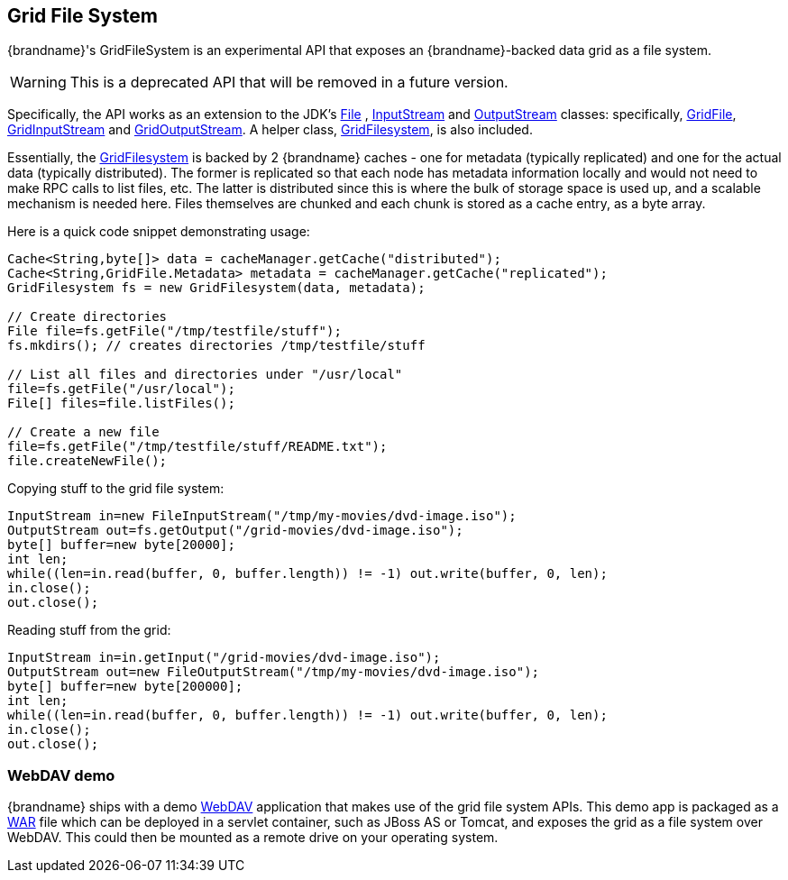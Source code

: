 [[grid_file]]
==  Grid File System
{brandname}'s GridFileSystem is an experimental API that exposes an {brandname}-backed data grid as a file system.

WARNING: This is a deprecated API that will be removed in a future version.

Specifically, the API works as an extension to the JDK's link:{jdkdocroot}/java/io/File.html[File] , link:{jdkdocroot}/java/io/InputStream.html[InputStream] and link:{jdkdocroot}/java/io/OutputStream.html[OutputStream] classes: specifically, link:{javadocroot}/org/infinispan/io/GridFile.html[GridFile], link:{javadocroot}/org/infinispan/io/GridInputStream.html[GridInputStream] and link:{javadocroot}/org/infinispan/io/GridOutputStream.html[GridOutputStream].
A helper class, link:{javadocroot}/org/infinispan/io/GridFilesystem.html[GridFilesystem], is also included.

Essentially, the link:{javadocroot}/org/infinispan/io/GridFilesystem.html[GridFilesystem] is backed by 2 {brandname} caches - one for metadata (typically replicated) and one for the actual data (typically distributed).
The former is replicated so that each node has metadata information locally and would not need to make RPC calls to list files, etc.
The latter is distributed since this is where the bulk of storage space is used up, and a scalable mechanism is needed here.
Files themselves are chunked and each chunk is stored as a cache entry, as a byte array.

Here is a quick code snippet demonstrating usage:

[source,java]
----

Cache<String,byte[]> data = cacheManager.getCache("distributed");
Cache<String,GridFile.Metadata> metadata = cacheManager.getCache("replicated");
GridFilesystem fs = new GridFilesystem(data, metadata);

// Create directories
File file=fs.getFile("/tmp/testfile/stuff");
fs.mkdirs(); // creates directories /tmp/testfile/stuff

// List all files and directories under "/usr/local"
file=fs.getFile("/usr/local");
File[] files=file.listFiles();

// Create a new file
file=fs.getFile("/tmp/testfile/stuff/README.txt");
file.createNewFile();

----

Copying stuff to the grid file system:

[source,java]
----
InputStream in=new FileInputStream("/tmp/my-movies/dvd-image.iso");
OutputStream out=fs.getOutput("/grid-movies/dvd-image.iso");
byte[] buffer=new byte[20000];
int len;
while((len=in.read(buffer, 0, buffer.length)) != -1) out.write(buffer, 0, len);
in.close();
out.close();

----

Reading stuff from the grid:

[source,java]
----
InputStream in=in.getInput("/grid-movies/dvd-image.iso");
OutputStream out=new FileOutputStream("/tmp/my-movies/dvd-image.iso");
byte[] buffer=new byte[200000];
int len;
while((len=in.read(buffer, 0, buffer.length)) != -1) out.write(buffer, 0, len);
in.close();
out.close();

----

=== WebDAV demo

{brandname} ships with a demo link:http://en.wikipedia.org/wiki/WebDAV[WebDAV] application that makes use of the grid file system APIs.
This demo app is packaged as a link:http://en.wikipedia.org/wiki/WAR_(Sun_file_format)[WAR] file which can be deployed in a servlet container, such as JBoss AS or Tomcat, and exposes the grid as a file system over WebDAV.
This could then be mounted as a remote drive on your operating system.
